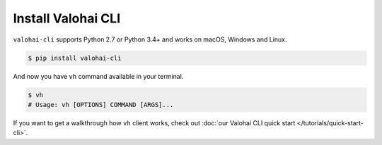 .. meta::
    :description: How to install Valohai command-line client?

Install Valohai CLI
===================

``valohai-cli`` supports Python 2.7 or Python 3.4+ and works on macOS, Windows and Linux.

.. code-block:: bash

    $ pip install valohai-cli

And now you have ``vh`` command available in your terminal.

.. code-block:: bash

    $ vh
    # Usage: vh [OPTIONS] COMMAND [ARGS]...

If you want to get a walkthrough how ``vh`` client works, check out :doc:`our Valohai CLI quick start </tutorials/quick-start-cli>`.
